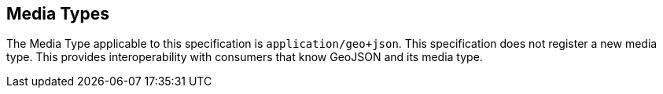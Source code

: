 == Media Types

The Media Type applicable to this specification is `application/geo+json`. This specification does not register a new media type. This provides interoperability with consumers that know GeoJSON and its media type.

